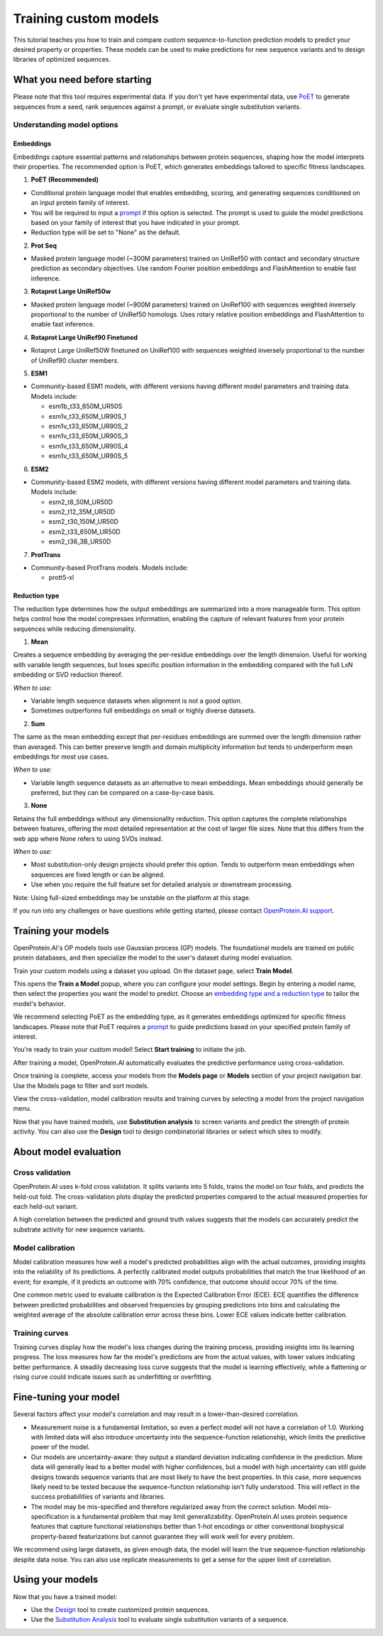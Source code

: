 ======================
Training custom models
======================

This tutorial teaches you how to train and compare custom sequence-to-function prediction models to predict your desired property or properties. These models can be used to make predictions for new sequence variants and to design libraries of optimized sequences.

What you need before starting
==============================

Please note that this tool requires experimental data. If you don't yet have experimental data, use `PoET <../poet/index.md>`_ to generate sequences from a seed, rank sequences against a prompt, or evaluate single substitution variants.

Understanding model options
---------------------------

Embeddings
^^^^^^^^^^

Embeddings capture essential patterns and relationships between protein sequences, shaping how the model interprets their properties. The recommended option is PoET, which generates embeddings tailored to specific fitness landscapes.

1. **PoET (Recommended)**

- Conditional protein language model that enables embedding, scoring, and generating sequences conditioned on an input protein family of interest.
- You will be required to input a `prompt </web-app/poet/prompts.html>`_ if this option is selected. The prompt is used to guide the model predictions based on your family of interest that you have indicated in your prompt.
- Reduction type will be set to "None" as the default.

2. **Prot Seq**

- Masked protein language model (~300M parameters) trained on UniRef50 with contact and secondary structure prediction as secondary objectives. Use random Fourier position embeddings and FlashAttention to enable fast inference.

3. **Rotaprot Large UniRef50w**

- Masked protein language model (~900M parameters) trained on UniRef100 with sequences weighted inversely proportional to the number of UniRef50 homologs. Uses rotary relative position embeddings and FlashAttention to enable fast inference.

4. **Rotaprot Large UniRef90 Finetuned**

- Rotaprot Large UniRef50W finetuned on UniRef100 with sequences weighted inversely proportional to the number of UniRef90 cluster members.

5. **ESM1**

- Community-based ESM1 models, with different versions having different model parameters and training data. Models include:

  - esm1b_t33_650M_UR50S
  - esm1v_t33_650M_UR90S_1
  - esm1v_t33_650M_UR90S_2
  - esm1v_t33_650M_UR90S_3
  - esm1v_t33_650M_UR90S_4
  - esm1v_t33_650M_UR90S_5

6. **ESM2**

- Community-based ESM2 models, with different versions having different model parameters and training data. Models include:

  - esm2_t8_50M_UR50D
  - esm2_t12_35M_UR50D
  - esm2_t30_150M_UR50D
  - esm2_t33_650M_UR50D
  - esm2_t36_3B_UR50D

7. **ProtTrans**

- Community-based ProtTrans models. Models include:

  - prott5-xl

Reduction type
^^^^^^^^^^^^^^
The reduction type determines how the output embeddings are summarized into a more manageable form. This option helps control how the model compresses information, enabling the capture of relevant features from your protein sequences while reducing dimensionality.

1. **Mean**

Creates a sequence embedding by averaging the per-residue embeddings over the length dimension. Useful for working with variable length sequences, but loses specific position information in the embedding compared with the full LxN embedding or SVD reduction thereof.

*When to use:*

- Variable length sequence datasets when alignment is not a good option.
- Sometimes outperforms full embeddings on small or highly diverse datasets.

2. **Sum**

The same as the mean embedding except that per-residues embeddings are summed over the length dimension rather than averaged. This can better preserve length and domain multiplicity information but tends to underperform mean embeddings for most use cases.

*When to use:*

- Variable length sequence datasets as an alternative to mean embeddings. Mean embeddings should generally be preferred, but they can be compared on a case-by-case basis.

3. **None**

Retains the full embeddings without any dimensionality reduction. This option captures the complete relationships between features, offering the most detailed representation at the cost of larger file sizes. Note that this differs from the web app where None refers to using SVDs instead.

*When to use:*

- Most substitution-only design projects should prefer this option. Tends to outperform mean embeddings when sequences are fixed length or can be aligned.
- Use when you require the full feature set for detailed analysis or downstream processing.

Note: Using full-sized embeddings may be unstable on the platform at this stage.

If you run into any challenges or have questions while getting started, please contact `OpenProtein.AI support <https://www.openprotein.ai/contact>`_.

Training your models
====================

OpenProtein.AI's OP models tools use Gaussian process (GP) models. The foundational models are trained on public protein databases, and then specialize the model to the user's dataset during model evaluation.

Train your custom models using a dataset you upload. On the dataset page, select **Train Model**.

.. image:: ../../_static/opmodels/models/train-model.png

This opens the **Train a Model** popup, where you can configure your model settings. Begin by entering a model name, then select the properties you want the model to predict. Choose an `embedding type and a reduction type </web-app/opmodels/model-train-evaluate.html#understanding-model-options>`_ to tailor the model's behavior.

.. image:: ../../_static/opmodels/models/model-drawer2.png

We recommend selecting PoET as the embedding type, as it generates embeddings optimized for specific fitness landscapes. Please note that PoET requires a `prompt </web-app/poet/prompts.html>`_ to guide predictions based on your specified protein family of interest.

.. image:: ../../_static/opmodels/models/model-drawer3.png

You're ready to train your custom model! Select **Start training** to initiate the job.

After training a model, OpenProtein.AI automatically evaluates the predictive performance using cross-validation.

Once training is complete, access your models from the **Models page** or **Models** section of your project navigation bar. Use the Models page to filter and sort models.

.. image:: ../../_static/opmodels/models/models-page.png

View the cross-validation, model calibration results and training curves by selecting a model from the project navigation menu.

.. image:: ../../_static/opmodels/models/models-nav.png

Now that you have trained models, use **Substitution analysis** to screen variants and predict the strength of protein activity. You can also use the **Design** tool to design combinatorial libraries or select which sites to modify.

About model evaluation
======================

Cross validation
----------------

OpenProtein.AI uses k-fold cross validation. It splits variants into 5 folds, trains the model on four folds, and predicts the held-out fold. The cross-validation plots display the predicted properties compared to the actual measured properties for each held-out variant.

A high correlation between the predicted and ground truth values suggests that the models can accurately predict the substrate activity for new sequence variants.

.. image:: ../../_static/opmodels/models/cross-validation.png
    :width: 50%

Model calibration
-----------------

Model calibration measures how well a model's predicted probabilities align with the actual outcomes, providing insights into the reliability of its predictions. A perfectly calibrated model outputs probabilities that match the true likelihood of an event; for example, if it predicts an outcome with 70% confidence, that outcome should occur 70% of the time.

.. image:: ../../_static/opmodels/models/calibration.png
    :width: 50%

One common metric used to evaluate calibration is the Expected Calibration Error (ECE). ECE quantifies the difference between predicted probabilities and observed frequencies by grouping predictions into bins and calculating the weighted average of the absolute calibration error across these bins. Lower ECE values indicate better calibration.

Training curves
---------------

Training curves display how the model's loss changes during the training process, providing insights into its learning progress. The loss measures how far the model's predictions are from the actual values, with lower values indicating better performance. A steadily decreasing loss curve suggests that the model is learning effectively, while a flattening or rising curve could indicate issues such as underfitting or overfitting.

.. image:: ../../_static/opmodels/models/training-curve.png

Fine-tuning your model
======================

Several factors affect your model's correlation and may result in a lower-than-desired correlation.

- Measurement noise is a fundamental limitation, so even a perfect model will not have a correlation of 1.0. Working with limited data will also introduce uncertainty into the sequence-function relationship, which limits the predictive power of the model.

- Our models are uncertainty-aware: they output a standard deviation indicating confidence in the prediction. More data will generally lead to a better model with higher confidences, but a model with high uncertainty can still guide designs towards sequence variants that are most likely to have the best properties. In this case, more sequences likely need to be tested because the sequence-function relationship isn't fully understood. This will reflect in the success probabilities of variants and libraries.

- The model may be mis-specified and therefore regularized away from the correct solution. Model mis-specification is a fundamental problem that may limit generalizability. OpenProtein.AI uses protein sequence features that capture functional relationships better than 1-hot encodings or other conventional biophysical property-based featurizations but cannot guarantee they will work well for every problem.

We recommend using large datasets, as given enough data, the model will learn the true sequence-function relationship despite data noise. You can also use replicate measurements to get a sense for the upper limit of correlation.

Using your models
=================

Now that you have a trained model:

- Use the `Design <./design.md>`_ tool to create customized protein sequences.
- Use the `Substitution Analysis <./sub-analysis.md>`_ tool to evaluate single substitution variants of a sequence.
